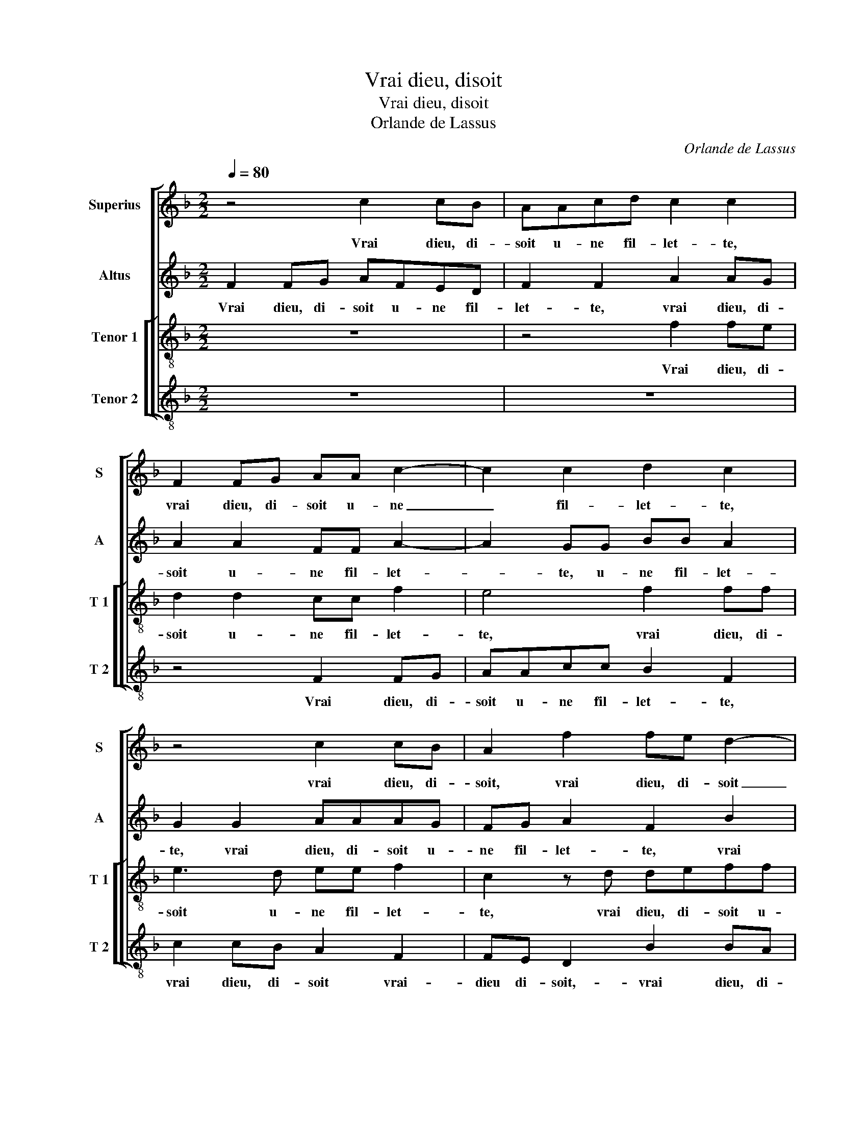 X:1
T:Vrai dieu, disoit
T:Vrai dieu, disoit
T:Orlande de Lassus
C:Orlande de Lassus
%%score [ 1 2 [ 3 4 ] ]
L:1/8
Q:1/4=80
M:2/2
K:F
V:1 treble nm="Superius" snm="S"
V:2 treble nm="Altus" snm="A"
V:3 treble-8 nm="Tenor 1" snm="T 1"
V:4 treble-8 nm="Tenor 2" snm="T 2"
V:1
 z4 c2 cB | AAcd c2 c2 | F2 FG AA c2- | c2 c2 d2 c2 | z4 c2 cB | A2 f2 fe d2- | d2 B2 c2 d2- | %7
w: Vrai dieu, di-|soit u- ne fil- let- te,|vrai dieu, di- soit u- ne|_ fil- let- te,|vrai dieu, di-|soit, vrai dieu, di- soit|_ u- ne fil-|
"^-natural" dc c4 B2 | c4 z4 | z4 z2 c2 | c2 c2 d3 d | =B2 c2 c4 | z2 c2 d2 d2 | f3 c d2 c2 | %14
w: * * let- *|te,|don-|nez con- fort à|mon grief mal,|je ne puis|plus dor- mir seul-|
 B4 A4 | z4 z2 c2 | d2 e2 f2 f2 | e2 f2 d2 c2 | z2 F2 G2 A2 | B4 A4 | c4 c2 d2 | B2 G2 A2 G2- | %22
w: let- te,|je|ne puis plus dor-|mir seul- let- te,|dor- mir seul-|let- te,|je sent trop|bien quil me faict-|
 GF F4 E2 | F4 z4 | c2 BA c2 A2 | B2 c2 d2 z B | AA c2 z cdd | d2 A2 d2 c2 | c4 z4 | z4 z2 c2- | %30
w: |mal,|le sou- ve- nir de|mes a- mours, sans|plus tar- der, sans plus tar-|der vol- droit sca-|voir,|que|
 c c2 B AcBG | A2 c2 c2 B2 | A2 c2 F2 B2 | A4 z2 c2 | e2 f2 c3 d | e2 A2 A4- | A2 d2 c2 B2 | %37
w: _ cho- s'est ce quon dit tous-|jours, bai- ser nest|riens sans plus a-|voir, bai-|ser nest riens sans|plus a- voir,|_ bai- ser nest|
 A2 A2 BA GF | E2 F4 E2 | F8- | F8- | F8 |] %42
w: riens sans plus _ _ _|_ _ a-|voir.|_||
V:2
 F2 FG AFED | F2 F2 A2 AG | A2 A2 FF A2- | A2 GG BB A2 | G2 G2 AAAG | FG A2 F2 B2 | BAGG AA A2 | %7
w: Vrai dieu, di- soit u- ne fil-|let- te, vrai dieu, di-|soit u- ne fil- let-|* te, u- ne fil- let-|te, vrai dieu, di- soit u-|ne fil- let- te, vrai|dieu, di- soit u- ne fil- let-|
 G4 z2 G2 | G2 G2 A2 G2 | B2 A2 G3 G | A2 A2 B2 A2 | G4 A4 | G2 G2 B3 B | B2 A2 BG A2- | A2 G2 A4 | %15
w: te, don-|nez con- fort à|mon grief mal, don-|nez con- fort à|mon grief|mal, je ne puis|plus dor- seul- let- *|* * te,|
 z4 z2 A2 | A2 G2 F2 D2 | G2 A2 B2 A2 | F2 B4 A2 | G4 ^F4 | G4 A2 A2 | GF DE F2 _E2 | %22
w: je|ne puis plus dor-|mir seul- let- te,|dor- mir seul-|let- te,|je sent trop|bien _ _ _ _ quil|
 D2 CB, C2 C2 | A,4 z4 | z4 G2 FE | G2 A2 B2 F2 | FFAA GGBB | A2 F2 B2 G2 | A2 z A2 G2 F | %29
w: me _ _ _ faict|mal,|le sou- ve-|nir de mes a-|mours, sans plus tar- der, sans plus tar-|der vol- droit sca-|voir, que cho- s'est|
 EGFD E2 G2 | A2 G F2 CDE | F2 A4 F2- | F2 E2 D4 | F4 G2 A2 | G A2 F A4 | G2 F2 E2 E2 | %36
w: ce quon dit tous- jours, que|cho- s'est ce quon dit tous-|jours, bai- ser|_ nest riens,|bai- ser nest|riens, bai- ser nest|riens sans aul- tre'a-|
 F2 A3 A G2 | F2 F3 E D2 | C2 B,2 C2 C2- | CC A,2 C2 D2 | C4 D4 | C8 |] %42
w: voir, sans aul- tre'a-|voir, sans _ _|aul- tre'a- voir, bai-|* ser nest riens sans|aul- tre'a-|voir.|
V:3
 z8 | z4 f2 fe | d2 d2 cc f2 | e4 f2 ff | e3 d ee f2 | c2 z d deff | g2 d2 f2 ff | e2 e2 d4 | %8
w: |Vrai dieu, di-|soit u- ne fil- let-|te, vrai dieu, di-|soit u- ne fil- let-|te, vrai dieu, di- soit u-|ne fil- let- te, u-|ne fil- let-|
 c2 e2 e2 e2 | f3 f d2 e2 | f3 f f2 f2 | d2 e3 e f2- | f2 e2 z4 | z4 z2 c2 | d2 e2 f2 f2 | %15
w: te, don- nez con-|fort à mon grief|mal, don- nez con-|fort à mon grief|_ mal,|je|ne puis plus dor-|
 ec de f2 e2 | dc c4 B2 | c4 g2 ef | d3 c d2 d2 | d4 d4 | e4 f2 f2 | d2 B2 c3 B | A2 GF G2 G2 | %23
w: mir _ _ _ _ seul-|let- * * *|te, je ne puis|plus dor- mir seul-|let- te,|je sent trop|bien quil me _|_ _ _ _ faict|
 F4 f2 ed | fedf e2 c2 | ddff B2 d2 | ccff e2 g2 | ffda g f2 e | f2 f2 e2 dc- | cGAB c2 e2 | %30
w: mal, le sou- ve-|nir de mes a- mours, le|sou- ve- nir de mes a-|mours, sans plus tar- der, sans|plus tar- der vol- droit sca- *|voir, que cho- s'est ce|_ quon dit tous- jours, que|
 f2 _e d2 ABc | F2 f3 f d2 | c4 z4 | z2 c2 e2 f2 | cc d2 f2 e2 | z2 d3 d ^c2 | d2 f3 f d2 | %37
w: cho- s'est ce quon dit tous-|jours, bai- ser nest|riens,|bai- ser nest|riens, bai- ser nest riens|bai- ser nest|riens, bai- ser nest|
 d2 d3 c BA | G2 F2 G4 | F2 c2 F2 B2- | B2 A3 FBB | A8 |] %42
w: riens sans- _ _ _|_ aul- tre'a-|voir, bai- ser nest|_ riens sans aul- tre'a-|voir.|
V:4
 z8 | z8 | z4 F2 FG | AAcc B2 F2 | c2 cB A2 F2 | FE D2 B2 BA | G2 G2 F2 D2 | E3 F G4 | %8
w: ||Vrai dieu, di-|soit u- ne fil- let- te,|vrai dieu, di- soit vrai-|dieu di- soit,- vrai dieu, di-|soit u- ne fil-|let- * *|
 C2 c2 c2 c2 | d3 d =B2 c2 | F2 F2 B2 d2 | G2 c2 A2 F2 | c4 z4 | z8 | z4 z2 d2 | c2 B2 A3 G | %16
w: te, don- nez con-|fort à mon grief|mal, don- nez con-|fort à mon grief|mal,||je|ne puis plus dor-|
 F2 E2 D4 | C2 F2 G2 A2 | B3 A G2 ^F2 | G4 D4 | C4 F2 D2 | G4 F2 C2 | D4 C4 | z2 c2 BAcB | %24
w: mir seul- let-|te, je ne puis|plus dor- mir seul-|let- te,|je sent trop|bien quil me|faict mal,|le sou- ve- nir de|
 AcGd ccFA | GG F2 z BBB | F2 z F cc G2 | d4 B2 c2 | F2 F2 c2 BA- | AEFG C4 | z8 | z2 F2 A2 B2 | %32
w: mes a- mours, le sou- ve- nir de|mes a- mours, sans plus tar-|der, sans plus tar- der|vol- droit sca-|voir, que cho- s'est ce|_ quon dit tous- jours||bai- ser nest|
 F2 A2 B2 G2 | F4 z4 | z4 z2 A2 | c2 d2 A4 | z2 D2 F2 G2 | D4 B,4 | C2 D2 C4 | z2 F2 A2 B2 | %40
w: riens sans aul- tre'a-|voir,|bai-|ser nest riens|bai- ser nest|riens sans|aul- tre'a- voir,|bai- ser nest|
 F2 F2 D2 B,2 | F8 |] %42
w: riens sans aul- tre'a-|voir.|

